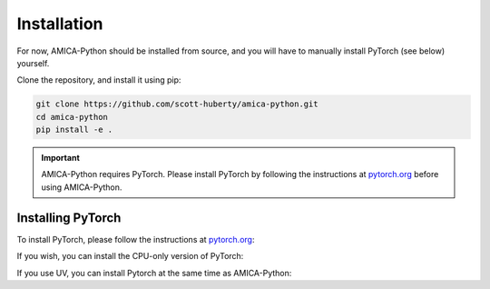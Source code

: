 
Installation
============

For now, AMICA-Python should be installed from source, and you will have to manually install
PyTorch (see below) yourself.

Clone the repository, and install it using pip:

.. code-block:: bash

    git clone https://github.com/scott-huberty/amica-python.git
    cd amica-python
    pip install -e .

.. Important::

   AMICA-Python requires PyTorch. Please install PyTorch
   by following the instructions at `pytorch.org <https://pytorch.org/get-started/locally/>`_
   before using AMICA-Python.

Installing PyTorch
~~~~~~~~~~~~~~~~~~

To install PyTorch, please follow the instructions at `pytorch.org <https://pytorch.org/get-started/locally/>`_:


.. tab-set::

   .. tab-item:: Pip

      .. code-block:: bash

         pip install torch

   .. tab-item:: Conda

      .. code-block:: bash

         conda install -c conda-forge pytorch


If you wish, you can install the CPU-only version of PyTorch:


.. tab-set::

   .. tab-item:: Pip

      .. code-block:: bash

         pip install torch --index-url https://download.pytorch.org/whl/cpu

   .. tab-item:: Conda

      .. code-block:: bash

         conda install -c conda-forge pytorch cpuonly


If you use UV, you can install Pytorch at the same time as AMICA-Python:

.. tab-set::

   .. tab-item:: Torch with GPU support

      .. code-block:: bash

         uv pip install -e ".[torch-cuda]"

   .. tab-item:: CPU-only Torch

      .. code-block:: bash

         uv pip install -e ".[torch-cpu]"

